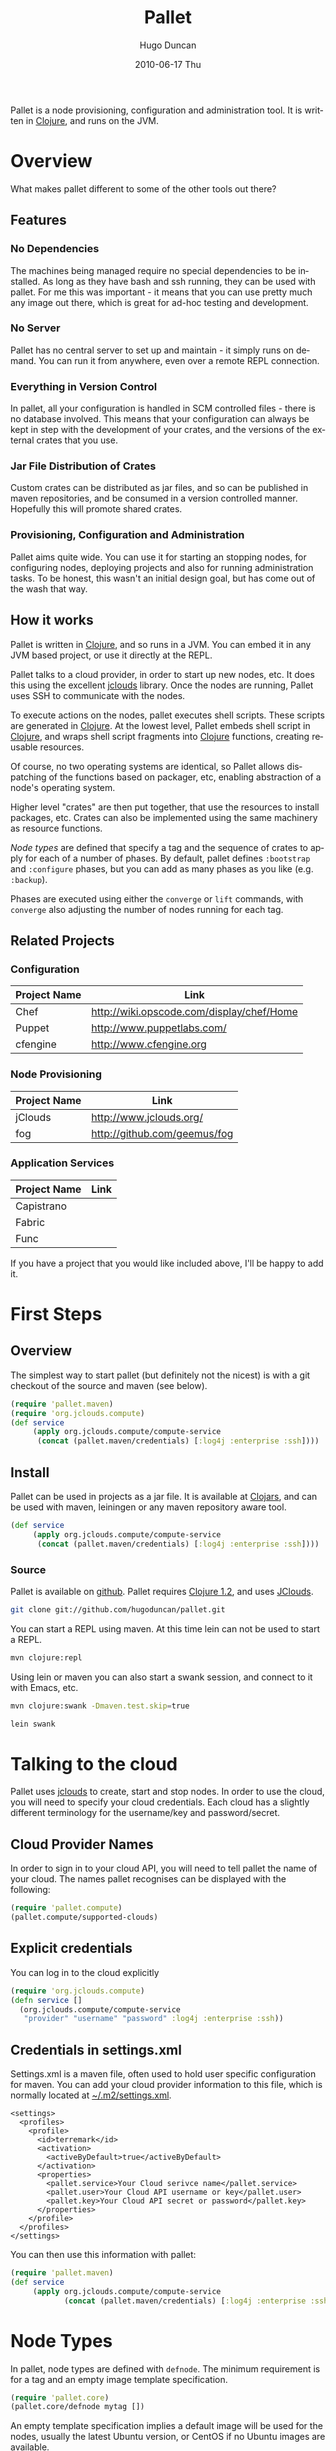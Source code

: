 #+TITLE:     Pallet
#+AUTHOR:    Hugo Duncan
#+EMAIL:     hugo_duncan@yahoo.com
#+DATE:      2010-06-17 Thu
#+DESCRIPTION: Pallet is a node provisioning, configuration and administration tool.
#+KEYWORDS:
#+LANGUAGE:  en
#+OPTIONS:   H:3 num:t toc:t \n:nil @:t ::t |:t ^:t -:t f:t *:t <:t
#+OPTIONS:   TeX:t LaTeX:nil skip:nil d:nil todo:t pri:nil tags:not-in-toc
#+INFOJS_OPT: view:nil toc:nil ltoc:t mouse:underline buttons:0 path:http://orgmode.org/org-info.js
#+EXPORT_SELECT_TAGS: export
#+EXPORT_EXCLUDE_TAGS: noexport
#+LINK_UP:
#+LINK_HOME:
#+property: exports code
#+property: results output
#+STYLE: <link rel="stylesheet" type="text/css" href="doc.css" />

#+MACRO: clojure [[http://clojure.org][Clojure]]
#+MACRO: jclouds [[http://jclouds.org][jclouds]]

Pallet is a node provisioning, configuration and administration tool.  It is
written in {{{clojure}}}, and runs on the JVM.

* Overview

What makes pallet different to some of the other tools out there?

** Features
*** No Dependencies

The machines being managed require no special dependencies to be installed. As
long as they have bash and ssh running, they can be used with pallet.  For me
this was important - it means that you can use pretty much any image out there,
which is great for ad-hoc testing and development.

*** No Server

Pallet has no central server to set up and maintain - it simply runs on
demand. You can run it from anywhere, even over a remote REPL connection.

*** Everything in Version Control

In pallet, all your configuration is handled in SCM controlled files - there is
no database involved.  This means that your configuration can always be kept in
step with the development of your crates, and the versions of the external
crates that you use.

*** Jar File Distribution of Crates

Custom crates can be distributed as jar files, and so can be published in maven
repositories, and be consumed in a version controlled manner.  Hopefully this
will promote shared crates.

*** Provisioning, Configuration and Administration

Pallet aims quite wide. You can use it for starting an stopping nodes, for
configuring nodes, deploying projects and also for running administration tasks.
To be honest, this wasn't an initial design goal, but has come out of the wash
that way.

** How it works

Pallet is written in {{{clojure}}}, and so runs in a JVM.  You can embed it in any JVM
based project, or use it directly at the REPL.

Pallet talks to a cloud provider, in order to start up new nodes, etc.  It does
this using the excellent {{{jclouds}}} library.  Once the nodes are running,
Pallet uses SSH to communicate with the nodes.

To execute actions on the nodes, pallet executes shell scripts.  These scripts
are generated in {{{clojure}}}.  At the lowest level, Pallet embeds shell script
in {{{clojure}}}, and wraps shell script fragments into {{{clojure}}} functions,
creating reusable resources.

Of course, no two operating systems are identical, so Pallet allows dispatching
of the functions based on packager, etc, enabling abstraction of a node's
operating system.

Higher level "crates" are then put together, that use the resources to install
packages, etc. Crates can also be implemented using the same machinery as
resource functions.

[[Node Types][Node types]] are defined that specify a tag and the sequence of crates to apply
for each of a number of phases. By default, pallet defines =:bootstrap= and
=:configure= phases, but you can add as many phases as you like
(e.g. =:backup=).

Phases are executed using either the =converge= or =lift= commands, with
=converge= also adjusting the number of nodes running for each tag.


** Related Projects

*** Configuration
| Project Name | Link |
|-
| Chef | [[http://wiki.opscode.com/display/chef/Home]] |
| Puppet | [[http://www.puppetlabs.com/]] |
| cfengine | [[http://www.cfengine.org]] |

*** Node Provisioning
| Project Name | Link |
|-
| jClouds | [[http://www.jclouds.org/ ]] |
| fog | [[http://github.com/geemus/fog]] |

*** Application Services
| Project Name | Link |
|-
| Capistrano | |
| Fabric | |
| Func | |


If you have a project that you would like included above, I'll be happy to add it.

* First Steps
** Overview

The simplest way to start pallet (but definitely not the nicest) is with a git
checkout of the source and maven (see below).

#+source: def-service
#+begin_src clojure :results silent :session s1
  (require 'pallet.maven)
  (require 'org.jclouds.compute)
  (def service
       (apply org.jclouds.compute/compute-service
        (concat (pallet.maven/credentials) [:log4j :enterprise :ssh])))
#+end_src



** Install

Pallet can be used in projects as a jar file.  It is available at [[http://clojars.org/pallet][Clojars]], and
can be used with maven, leiningen or any maven repository aware tool.

#+BEGIN_SRC clojure :session s1
  (def service
       (apply org.jclouds.compute/compute-service
        (concat (pallet.maven/credentials) [:log4j :enterprise :ssh])))
#+END_SRC



*** Source
Pallet is available on [[http://github.com/hugoduncan/pallet][github]]. Pallet requires [[http://clojure.org/][Clojure 1.2]], and uses [[http://github.com/jclouds/jclouds][JClouds]].

#+BEGIN_SRC sh :dir tmp
  git clone git://github.com/hugoduncan/pallet.git
#+END_SRC

You can start a REPL using maven.  At this time lein can not be used to start a
REPL.

#+BEGIN_SRC sh :dir tmp
  mvn clojure:repl
#+END_SRC

Using lein or maven you can also start a swank session, and connect to it with
Emacs, etc.

#+BEGIN_SRC sh
  mvn clojure:swank -Dmaven.test.skip=true
#+END_SRC

#+BEGIN_SRC sh
  lein swank
#+END_SRC





* Talking to the cloud

Pallet uses {{{jclouds}}} to create, start and stop nodes.  In order to use the cloud,
you will need to specify your cloud credentials.  Each cloud has a slightly
different terminology for the username/key and password/secret.

** Cloud Provider Names

In order to sign in to your cloud API, you will need to tell pallet the name of
your cloud.  The names pallet recognises can be displayed with the following:

#+BEGIN_SRC clojure  :session s1
   (require 'pallet.compute)
   (pallet.compute/supported-clouds)
#+END_SRC

** Explicit credentials

You can log in to the cloud explicitly

#+source: explicit-credentials(provider username password)
#+BEGIN_SRC clojure :session s1 :cache yes :results silent
  (require 'org.jclouds.compute)
  (defn service []
    (org.jclouds.compute/compute-service
     "provider" "username" "password" :log4j :enterprise :ssh))
#+END_SRC

** Credentials in settings.xml

Settings.xml is a maven file, often used to hold user specific configuration for
maven.  You can add your cloud provider information to this file, which is
normally located at [[file:~/.m2/settings.xml][~/.m2/settings.xml]].

#+BEGIN_SRC nxml
  <settings>
    <profiles>
      <profile>
        <id>terremark</id>
        <activation>
          <activeByDefault>true</activeByDefault>
        </activation>
        <properties>
          <pallet.service>Your Cloud serivce name</pallet.service>
          <pallet.user>Your Cloud API username or key</pallet.user>
          <pallet.key>Your Cloud API secret or password</pallet.key>
        </properties>
      </profile>
    </profiles>
  </settings>
#+END_SRC

You can then use this information with pallet:

#+BEGIN_SRC clojure  :session s1
  (require 'pallet.maven)
  (def service
       (apply org.jclouds.compute/compute-service
              (concat (pallet.maven/credentials) [:log4j :enterprise :ssh])))
#+END_SRC

* Node Types

In pallet, node types are defined with =defnode=.  The minimum requirement is
for a tag and an empty image template specification.

#+BEGIN_SRC clojure  :session s1
  (require 'pallet.core)
  (pallet.core/defnode mytag [])
#+END_SRC

An empty template specification implies a default image will be used for the
nodes, usually the latest Ubuntu version, or CentOS if no Ubuntu images are
available.

** Tags

In pallet, tags are used to identify identically configured machines.  The
=converge= command can be used to control the number of machines running with
each tag, allowing simple cluster management. Tag names may not contain hyphens.

Tags are used to select the nodes targeted by a =converge= or =lift= operation.

** Image Templates

The image used for a node can be specified by using JCloud's template
mechanism.  The image template in =defnode= is exactly as for jclouds clojure API.

* Phases

A phase specifies a sequence of crates to be executed.  A phase can be defined
as part of a [[Node Type][node type]], or inline in a =configure= or =lift= invocation, using
the =phase= macro.

** :bootstrap

The =:bootstrap= phase is applied whenever pallet starts a new node.

** :configure

The =:configue= phase is applied by default by both the =converge= and the
=lift= commands.


* Operations
** Converge

The =converge= function can be used to adjust node counts and to apply phases.
The =:bootstrap= phase is the first phase applied to any new node that is
started, and =:configure= is always applied.  Additional phases may also be
specified. If the =:configure= phase is not explicitly passed, then it will
always be applied as the first phase (or second, after =:bootstrap= on new
nodes).

#+BEGIN_SRC clojure  :session s1
  (require 'pallet.core)
  (pallet.core/defnode mytag [])

  (defn scale-cluster [n]
    (pallet.core/converge {mytag n}))
#+END_SRC

=converge= also accepts a prefix, which is applied to the tags in the call.
This can be used to build job specific clusters.

#+BEGIN_SRC clojure  :session s1
  (require 'pallet.core)
  (pallet.core/defnode lb [] :configure [])
  (pallet.core/defnode webapp [] :configure [])
  (pallet.core/defnode db [] :configure [])

  (defn scale-cluster [prefix n]
    (pallet.core/converge prefix {lb 1 webapp n db (inc (/ n 2))}))
#+END_SRC

** Lift

The =lift= function is used to apply phases. The :configure phase is run by
default only if no phases are explicitly specified.

* Crates
Crates are functions that encapsulate some unit of configuration or
administration. Crates can take arguments.

** Composing existing crates
The simplest way of creating a crate is to compose it from existing crates.

#+BEGIN_SRC clojure  :session s1
  (require 'pallet.resource.package)
  (require 'pallet.crate.git)
  (require 'pallet.crate.tomcat)

  (defn my-simple-config
    []
    (pallet.resource.package/package "maven2")
    (pallet.crate.git/git)
    (pallet.crate.tomcat/tomcat))
#+END_SRC

** Creating resources
=defresource= can be used to define crates that rely on node specific details.

** Aggregate resource

=defaggregate= can be used to define crates that collect parameters over
multiple invocations and emit a resource based on the aggregated parameters.
This is used in the sudoers crate, for example, to emit /etc/sudoers.

** Local resources
=deflocal= defines a crate that will be run on the local machine.

** Parameters
** Delayed Arguments
